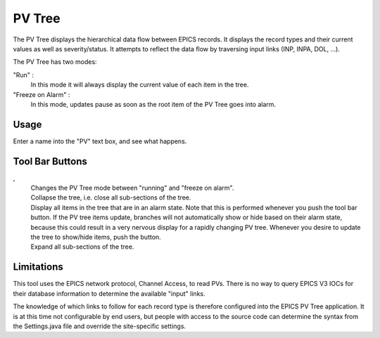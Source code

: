 PV Tree
=======

The PV Tree displays the hierarchical data flow between EPICS
records.
It displays the record types and their current values as well as
severity/status.
It attempts to reflect the data flow by traversing input links
(INP, INPA, DOL, ...).

The PV Tree has two modes:

"Run" |run|:
  In this mode it will always display the current value
  of each item in the tree.
 
"Freeze on Alarm" |pause|:
  In this mode, updates pause as soon as the
  root item of the PV Tree goes into alarm.

Usage
-----
Enter a name into the "PV" text box, and see what happens.



Tool Bar Buttons
----------------

|run|, |pause|
  Changes the PV Tree mode between "running" and "freeze on alarm".

|collapse|
  Collapse the tree, i.e. close all sub-sections of the tree.

|alarmtree|
  Display all items in the tree that are in an alarm state.
  Note that this is performed whenever you push the tool bar button.
  If the PV tree items update, branches will not automatically
  show or hide based on their alarm state, because this could
  result in a very nervous display for a rapidly changing
  PV tree.
  Whenever you desire to update the tree to show/hide items,
  push the button.

|tree|
  Expand all sub-sections of the tree.

.. |run| image:: icon_run.png
.. |pause| image:: icon_pause_on_alarm.png
.. |collapse| image:: icon_collapse.gif
.. |alarmtree| image:: icon_alarmtree.png
.. |tree| image:: icon_pvtree.png


Limitations
-----------

This tool uses the EPICS network protocol, Channel Access, to read PVs.
There is no way to query EPICS V3 IOCs for their database information
to determine the available "input" links.

The knowledge of which links to follow for each record type is therefore
configured into the EPICS PV Tree application. It is at this time not
configurable by end users, but people with access to the
source code can determine the syntax from the Settings.java file
and override the site-specific settings.
